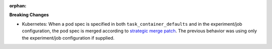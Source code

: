 :orphan:

**Breaking Changes**

-  Kubernetes: When a pod spec is specified in both ``task_container_defaults`` and in the
   experiment/job configuration, the pod spec is merged according to `strategic merge patch
   <https://github.com/kubernetes/community/blob/master/contributors/devel/sig-api-machinery/strategic-merge-patch.md>`__.
   The previous behavior was using only the experiment/job configuration if supplied.
